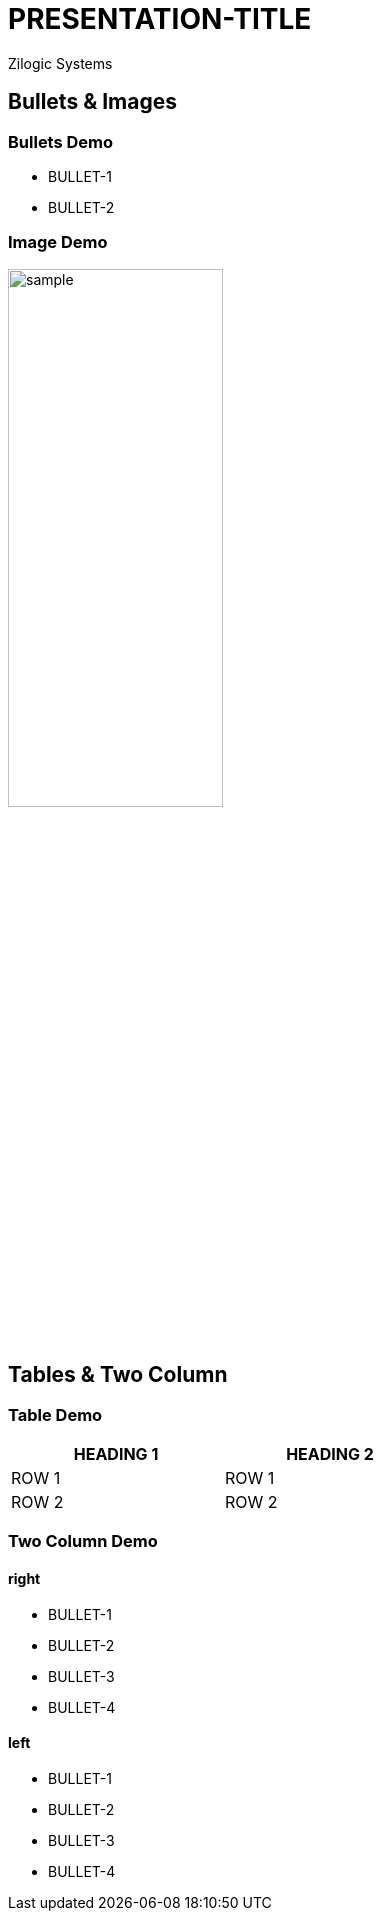 = PRESENTATION-TITLE
Zilogic Systems

== Bullets & Images

=== Bullets Demo

  * BULLET-1
  * BULLET-2

=== Image Demo

image::figures/sample.png[align="center",width="50%"]

== Tables & Two Column

=== Table Demo

[options="header",width="50%",align="center"]
|======
| HEADING 1 | HEADING 2
| ROW 1	    | ROW 1
| ROW 2	    | ROW 2
|======

[style="two-column"]
=== Two Column Demo

[style="right"]
==== right

  * BULLET-1
  * BULLET-2
  * BULLET-3
  * BULLET-4

[style="left"]
==== left

  * BULLET-1
  * BULLET-2
  * BULLET-3
  * BULLET-4

